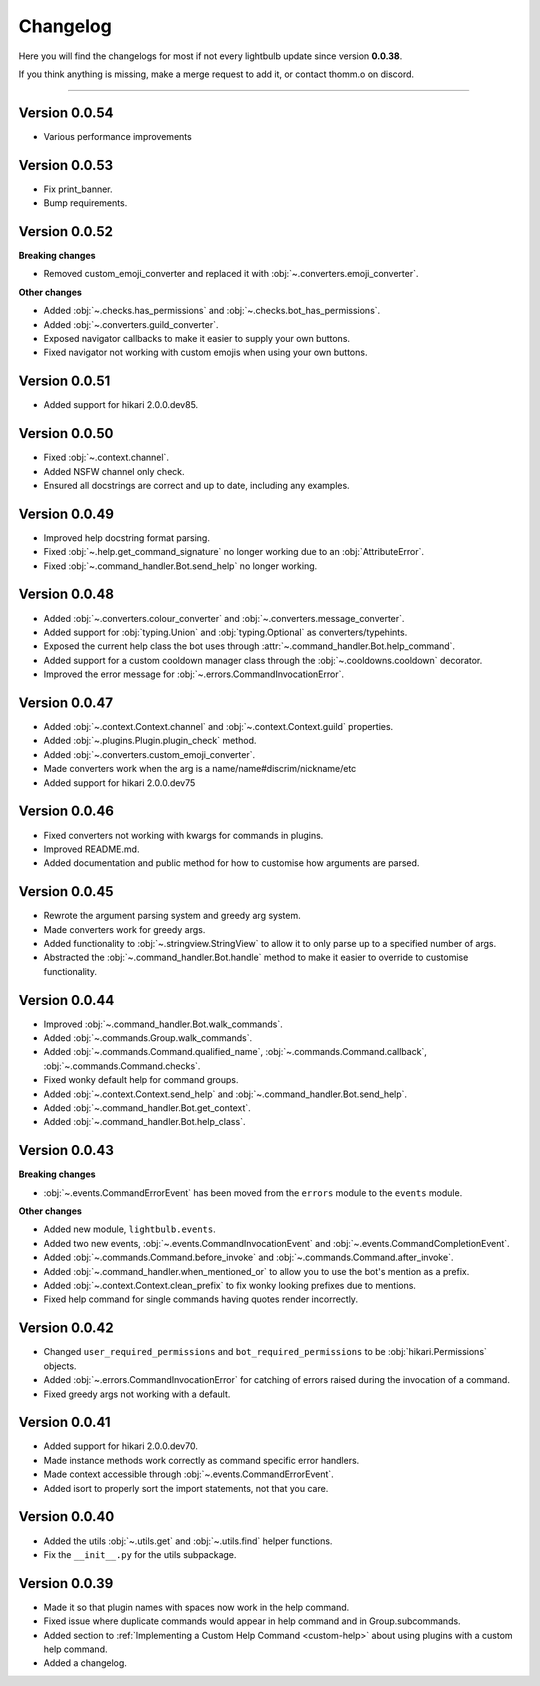 =========
Changelog
=========

Here you will find the changelogs for most if not every lightbulb update since version **0.0.38**.

If you think anything is missing, make a merge request to add it, or contact thomm.o on discord.

----

Version 0.0.54
==============

- Various performance improvements

Version 0.0.53
==============

- Fix print_banner.

- Bump requirements.

Version 0.0.52
==============

**Breaking changes**

- Removed custom_emoji_converter and replaced it with :obj:`~.converters.emoji_converter`.

**Other changes**

- Added :obj:`~.checks.has_permissions` and :obj:`~.checks.bot_has_permissions`.

- Added :obj:`~.converters.guild_converter`.

- Exposed navigator callbacks to make it easier to supply your own buttons.

- Fixed navigator not working with custom emojis when using your own buttons.

Version 0.0.51
==============

- Added support for hikari 2.0.0.dev85.

Version 0.0.50
==============

- Fixed :obj:`~.context.channel`.

- Added NSFW channel only check.

- Ensured all docstrings are correct and up to date, including any examples.

Version 0.0.49
==============

- Improved help docstring format parsing.

- Fixed :obj:`~.help.get_command_signature` no longer working due to an :obj:`AttributeError`.

- Fixed :obj:`~.command_handler.Bot.send_help` no longer working.

Version 0.0.48
==============

- Added :obj:`~.converters.colour_converter` and :obj:`~.converters.message_converter`.

- Added support for :obj:`typing.Union` and :obj:`typing.Optional` as converters/typehints.

- Exposed the current help class the bot uses through :attr:`~.command_handler.Bot.help_command`.

- Added support for a custom cooldown manager class through the :obj:`~.cooldowns.cooldown` decorator.

- Improved the error message for :obj:`~.errors.CommandInvocationError`.

Version 0.0.47
==============

- Added :obj:`~.context.Context.channel` and :obj:`~.context.Context.guild` properties.

- Added :obj:`~.plugins.Plugin.plugin_check` method.

- Added :obj:`~.converters.custom_emoji_converter`.

- Made converters work when the arg is a name/name#discrim/nickname/etc

- Added support for hikari 2.0.0.dev75

Version 0.0.46
==============

- Fixed converters not working with kwargs for commands in plugins.

- Improved README.md.

- Added documentation and public method for how to customise how arguments are parsed.

Version 0.0.45
==============

- Rewrote the argument parsing system and greedy arg system.

- Made converters work for greedy args.

- Added functionality to :obj:`~.stringview.StringView` to allow it to only parse up to a specified number of args.

- Abstracted the :obj:`~.command_handler.Bot.handle` method to make it easier to override to customise functionality.

Version 0.0.44
==============

- Improved :obj:`~.command_handler.Bot.walk_commands`.

- Added :obj:`~.commands.Group.walk_commands`.

- Added :obj:`~.commands.Command.qualified_name`, :obj:`~.commands.Command.callback`, :obj:`~.commands.Command.checks`.

- Fixed wonky default help for command groups.

- Added :obj:`~.context.Context.send_help` and :obj:`~.command_handler.Bot.send_help`.

- Added :obj:`~.command_handler.Bot.get_context`.

- Added :obj:`~.command_handler.Bot.help_class`.

Version 0.0.43
==============

**Breaking changes**

- :obj:`~.events.CommandErrorEvent` has been moved from the ``errors`` module to the ``events`` module.

**Other changes**

- Added new module, ``lightbulb.events``.

- Added two new events, :obj:`~.events.CommandInvocationEvent` and :obj:`~.events.CommandCompletionEvent`.

- Added :obj:`~.commands.Command.before_invoke` and :obj:`~.commands.Command.after_invoke`.

- Added :obj:`~.command_handler.when_mentioned_or` to allow you to use the bot's mention as a prefix.

- Added :obj:`~.context.Context.clean_prefix` to fix wonky looking prefixes due to mentions.

- Fixed help command for single commands having quotes render incorrectly.

Version 0.0.42
==============

- Changed ``user_required_permissions`` and ``bot_required_permissions`` to be :obj:`hikari.Permissions` objects.

- Added :obj:`~.errors.CommandInvocationError` for catching of errors raised during the invocation of a command.

- Fixed greedy args not working with a default.

Version 0.0.41
==============

- Added support for hikari 2.0.0.dev70.

- Made instance methods work correctly as command specific error handlers.

- Made context accessible through :obj:`~.events.CommandErrorEvent`.

- Added isort to properly sort the import statements, not that you care.

Version 0.0.40
==============

- Added the utils :obj:`~.utils.get` and :obj:`~.utils.find` helper functions.

- Fix the ``__init__.py`` for the utils subpackage.

Version 0.0.39
==============

- Made it so that plugin names with spaces now work in the help command.

- Fixed issue where duplicate commands would appear in help command and in Group.subcommands.

- Added section to :ref:`Implementing a Custom Help Command <custom-help>` about using plugins with a custom help command.

- Added a changelog.
